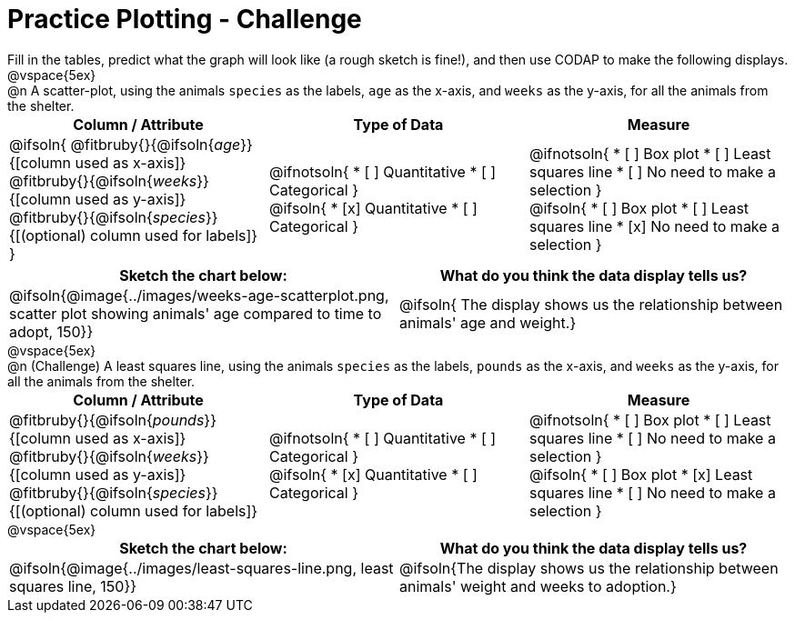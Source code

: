 = Practice Plotting - Challenge

++++
<style>
td, th, .center { padding: 0 !important; vertical-align: middle; }
p { margin: 0 !important; }
.checklist li { margin: 3ex; padding: 0; }
</style>
++++

Fill in the tables, predict what the graph will look like (a rough sketch is fine!), and then use CODAP to make the following displays.

@vspace{5ex}

@n A scatter-plot, using the animals `species` as the labels, `age` as the x-axis, and `weeks` as the y-axis, for all the animals from the shelter.
[.FillVerticalSpace, cols="^.^1a,^.^1a,^.^1a", options="header"]
|===
|*Column / Attribute*
|*Type of Data*
|*Measure*


|
@ifsoln{
@fitbruby{}{@ifsoln{_age_}}{[column used as x-axis]}
@fitbruby{}{@ifsoln{_weeks_}}{[column used as y-axis]}
@fitbruby{}{@ifsoln{_species_}}{[(optional) column used for labels]}
}


|
@ifnotsoln{
* [ ] Quantitative
* [ ] Categorical
}

@ifsoln{
* [x] Quantitative
* [ ] Categorical
}



|
@ifnotsoln{
* [ ] Box plot
* [ ] Least squares line
* [ ] No need to make a selection
}

@ifsoln{
* [ ] Box plot
* [ ] Least squares line
* [x] No need to make a selection
}

|===


[.FillVerticalSpace, cols="^.^1a, ^.^1a", options="header"]
|===
|*Sketch the chart below:*
|*What do you think the data display tells us?*
| @ifsoln{@image{../images/weeks-age-scatterplot.png, scatter plot showing animals' age compared to time to adopt, 150}}
| @ifsoln{
The display shows us the relationship between animals' age and weight.}
|===

@vspace{5ex}

@n (Challenge) A least squares line, using the animals `species` as the labels, `pounds` as the x-axis, and `weeks` as the y-axis, for all the animals from the shelter.
[.FillVerticalSpace, cols="^.^1a,^.^1a,^.^1a", options="header"]
|===
|*Column / Attribute*
|*Type of Data*
|*Measure*

|
@fitbruby{}{@ifsoln{_pounds_}}{[column used as x-axis]}
@fitbruby{}{@ifsoln{_weeks_}}{[column used as y-axis]}
@fitbruby{}{@ifsoln{_species_}}{[(optional) column used for labels]}

|
@ifnotsoln{
* [ ] Quantitative
* [ ] Categorical
}

@ifsoln{
* [x] Quantitative
* [ ] Categorical
}


|
@ifnotsoln{
* [ ] Box plot
* [ ] Least squares line
* [ ] No need to make a selection
}

@ifsoln{
* [ ] Box plot
* [x] Least squares line
* [ ] No need to make a selection
}

|===

@vspace{5ex}

[.FillVerticalSpace, cols="^1a, ^1a", options="header"]
|===
|*Sketch the chart below:*
|*What do you think the data display tells us?*

| @ifsoln{@image{../images/least-squares-line.png, least squares line, 150}}
| @ifsoln{The display shows us the relationship between animals' weight and weeks to adoption.}
|===

